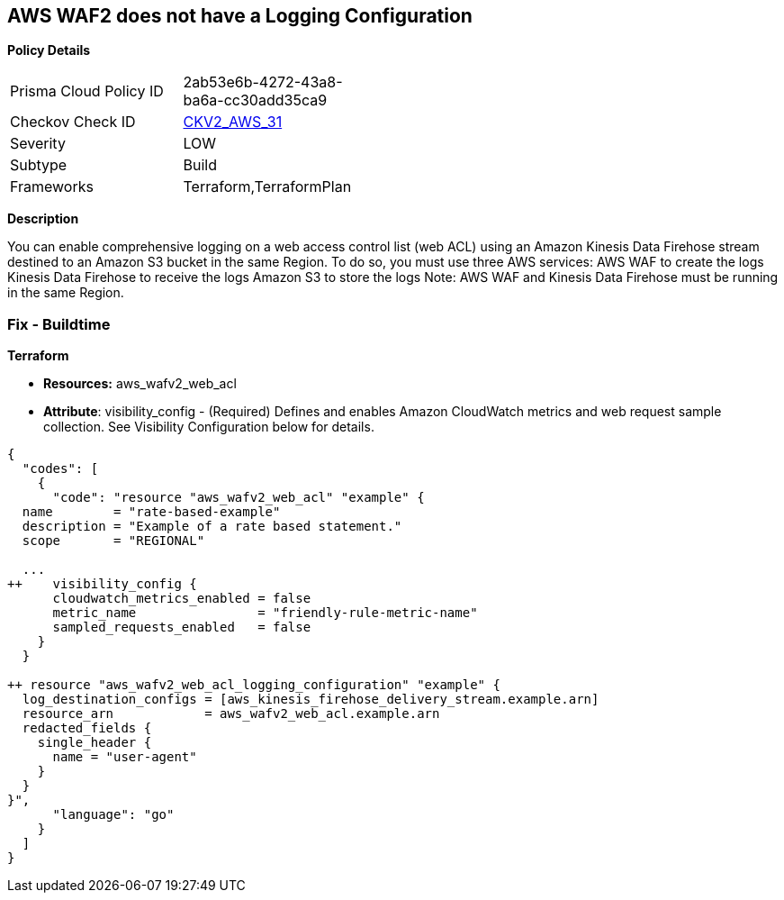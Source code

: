== AWS WAF2 does not have a Logging Configuration


*Policy Details* 

[width=45%]
[cols="1,1"]
|=== 
|Prisma Cloud Policy ID 
| 2ab53e6b-4272-43a8-ba6a-cc30add35ca9

|Checkov Check ID 
| https://github.com/bridgecrewio/checkov/blob/main/checkov/terraform/checks/graph_checks/aws/WAF2HasLogs.yaml[CKV2_AWS_31]

|Severity
|LOW

|Subtype
|Build

|Frameworks
|Terraform,TerraformPlan

|=== 



*Description* 


You can enable comprehensive logging on a web access control list (web ACL) using an Amazon Kinesis Data Firehose stream destined to an Amazon S3 bucket in the same Region.
To do so, you must use three AWS services: AWS WAF to create the logs Kinesis Data Firehose to receive the logs Amazon S3 to store the logs Note: AWS WAF and Kinesis Data Firehose must be running in the same Region.

=== Fix - Buildtime


*Terraform* 


* *Resources:* aws_wafv2_web_acl
* *Attribute*: visibility_config - (Required) Defines and enables Amazon CloudWatch metrics and web request sample collection.
See Visibility Configuration below for details.


[source,go]
----
{
  "codes": [
    {
      "code": "resource "aws_wafv2_web_acl" "example" {
  name        = "rate-based-example"
  description = "Example of a rate based statement."
  scope       = "REGIONAL"

  ...
++    visibility_config {
      cloudwatch_metrics_enabled = false
      metric_name                = "friendly-rule-metric-name"
      sampled_requests_enabled   = false
    }
  }

++ resource "aws_wafv2_web_acl_logging_configuration" "example" {
  log_destination_configs = [aws_kinesis_firehose_delivery_stream.example.arn]
  resource_arn            = aws_wafv2_web_acl.example.arn
  redacted_fields {
    single_header {
      name = "user-agent"
    }
  }
}",
      "language": "go"
    }
  ]
}
----

